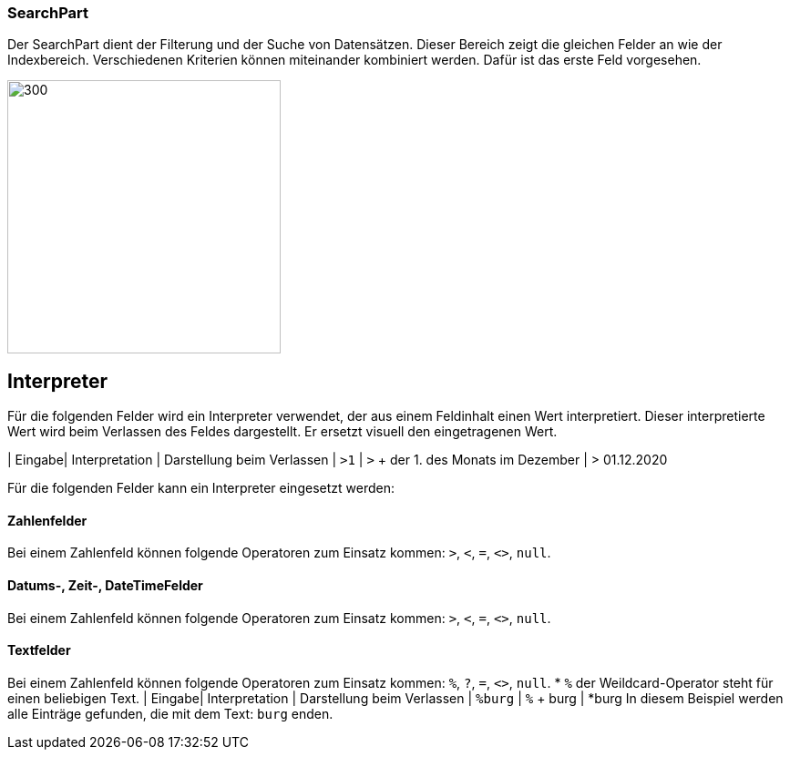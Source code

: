 === SearchPart
Der SearchPart dient der Filterung und der Suche von Datensätzen. Dieser Bereich zeigt die gleichen Felder an wie der Indexbereich. Verschiedenen Kriterien können miteinander kombiniert werden. Dafür ist das erste Feld vorgesehen.

image::../../../../../images/searchpart-01.png[300,300]  

== Interpreter
Für die folgenden Felder wird ein Interpreter verwendet, der aus einem Feldinhalt einen Wert interpretiert. Dieser interpretierte Wert wird beim Verlassen des Feldes dargestellt. Er ersetzt visuell den eingetragenen Wert.

| Eingabe| Interpretation | Darstellung beim Verlassen
| `>1` | `>` + der 1. des Monats im Dezember | > 01.12.2020

Für die folgenden Felder kann ein Interpreter eingesetzt werden: 

==== Zahlenfelder
Bei einem Zahlenfeld können folgende Operatoren zum Einsatz kommen: `>`, `<`, `=`, `<>`, `null`.

==== Datums-, Zeit-, DateTimeFelder
Bei einem Zahlenfeld können folgende Operatoren zum Einsatz kommen: `>`, `<`, `=`, `<>`, `null`.

==== Textfelder
Bei einem Zahlenfeld können folgende Operatoren zum Einsatz kommen: `%`, `?`, `=`, `<>`, `null`.
 * `%` der Weildcard-Operator steht für einen beliebigen Text.
 	| Eingabe| Interpretation | Darstellung beim Verlassen
	| `%burg` | `%` + burg | *burg
	In diesem Beispiel werden alle Einträge gefunden, die mit dem Text: `burg` enden. 